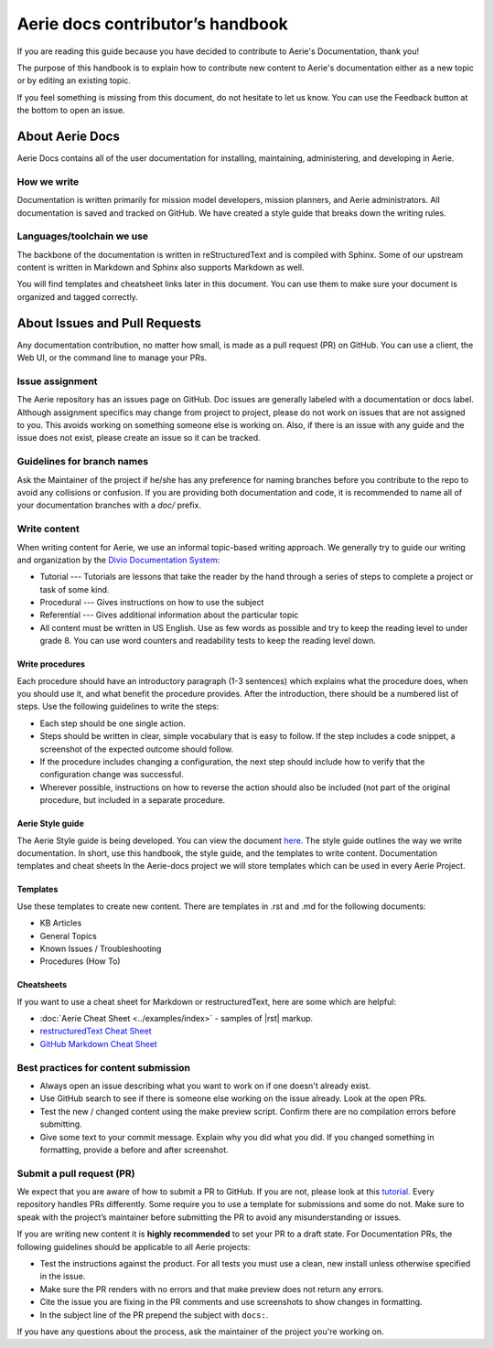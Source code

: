 ===================================
Aerie docs contributor’s handbook
===================================

If you are reading this guide because you have decided to contribute to Aerie's Documentation, thank you!

The purpose of this handbook is to explain how to contribute new content to Aerie's documentation either as a new
topic or by editing an existing topic.

If you feel something is missing from this document, do not hesitate to let us know. You can use the Feedback
button at the bottom to open an issue.

About Aerie Docs
-----------------

Aerie Docs contains all of the user documentation for installing, maintaining, administering, and developing in Aerie.

How we write
============

Documentation is written primarily for mission model developers, mission planners, and Aerie administrators.
All documentation is saved and tracked on GitHub.
We have created a style guide that breaks down the writing rules.

Languages/toolchain we use
==========================

The backbone of the documentation is written in reStructuredText and is compiled with Sphinx.
Some of our upstream content is written in Markdown and Sphinx also supports Markdown as well.

You will find templates and cheatsheet links later in this document.
You can use them to make sure your document is organized and tagged correctly.


About Issues and Pull Requests
-------------------------------

Any documentation contribution, no matter how small, is made as a pull request (PR) on GitHub.
You can use a client, the Web UI, or the command line to manage your PRs.

Issue assignment
================

The Aerie repository has an issues page on GitHub.
Doc issues are generally labeled with a documentation or docs label.
Although assignment specifics may change from project to project, please do not work on issues that are not
assigned to you.
This avoids working on something someone else is working on.
Also, if there is an issue with any guide and the issue does not exist, please create an issue so it can be tracked.

Guidelines for branch names
===========================

Ask the Maintainer of the project if he/she has any preference for naming branches before you contribute to the repo
to avoid any collisions or confusion.
If you are providing both documentation and code, it is recommended to name all of your documentation branches
with a `doc/` prefix.

Write content
=============

When writing content for Aerie, we use an informal topic-based writing approach.
We generally try to guide our writing and organization by the
`Divio Documentation System <https://documentation.divio.com/>`_:

* Tutorial --- Tutorials are lessons that take the reader by the hand through a series of steps to complete a project or task of some kind.
* Procedural --- Gives instructions on how to use the subject
* Referential --- Gives additional information about the particular topic
* All content must be written in US English. Use as few words as possible and try to keep the reading level to under grade 8. You can use word counters and readability tests to keep the reading level down.

Write procedures
................

Each procedure should have an introductory paragraph (1-3 sentences) which explains what the procedure does, when you should use it, and what benefit the procedure provides.
After the introduction, there should be a numbered list of steps. Use the following guidelines to write the steps:

* Each step should be one single action.
* Steps should be written in clear, simple vocabulary that is easy to follow. If the step includes a code snippet, a screenshot of the expected outcome should follow.
* If the procedure includes changing a configuration, the next step should include how to verify that the configuration change was successful.
* Wherever possible, instructions on how to reverse the action should also be included (not part of the original procedure, but included in a separate procedure.

Aerie Style guide
..................

The Aerie Style guide is being developed. You can view the document `here <https://docs.google.com/document/d/1lyHp1MKdyj0Hh3NprNFvEczA4dFSZIFoukGUvFJb9yE/edit>`_. The style guide outlines the way we write documentation. In short, use this handbook, the style guide, and the templates to write content.
Documentation templates and cheat sheets
In the Aerie-docs project we will store templates which can be used in every Aerie Project.

Templates
.........

Use these templates to create new content. There are templates in .rst and .md for the following documents:

* KB Articles
* General Topics
* Known Issues / Troubleshooting
* Procedures (How To)

Cheatsheets
...........

If you want to use a cheat sheet for Markdown or restructuredText, here are some which are helpful:

* :doc:`Aerie Cheat Sheet <../examples/index>` - samples of |rst| markup.
* `restructuredText Cheat Sheet <https://github.com/ralsina/rst-cheatsheet/blob/master/rst-cheatsheet.rst>`_
* `GitHub Markdown Cheat Sheet <https://github.com/adam-p/markdown-here/wiki/Markdown-Cheatsheet>`_

Best practices for content submission
=====================================

* Always open an issue describing what you want to work on if one doesn't already exist.
* Use GitHub search to see if there is someone else working on the issue already. Look at the open PRs.
* Test the new / changed content using the make preview script. Confirm there are no compilation errors before submitting.
* Give some text to your commit message. Explain why you did what you did. If you changed something in formatting, provide a before and after screenshot.


Submit a pull request (PR)
==========================

We expect that you are aware of how to submit a PR to GitHub. If you are not, please look at this `tutorial <https://guides.github.com/activities/hello-world/>`_.
Every repository handles PRs differently. Some require you to use a template for submissions and some do not.
Make sure to speak with the project’s maintainer before submitting the PR to avoid any misunderstanding or issues.

If you are writing new content it is **highly recommended** to set your PR to a draft state.
For Documentation PRs, the following guidelines should be applicable to all Aerie projects:

* Test the instructions against the product. For all tests you must use a clean, new install unless otherwise specified in the issue.
* Make sure the PR renders with no errors and that make preview does not return any errors.
* Cite the issue you are fixing in the PR comments and use screenshots to show changes in formatting.
* In the subject line of the PR prepend the subject with ``docs:``.

If you have any questions about the process, ask the maintainer of the project you're working on.
